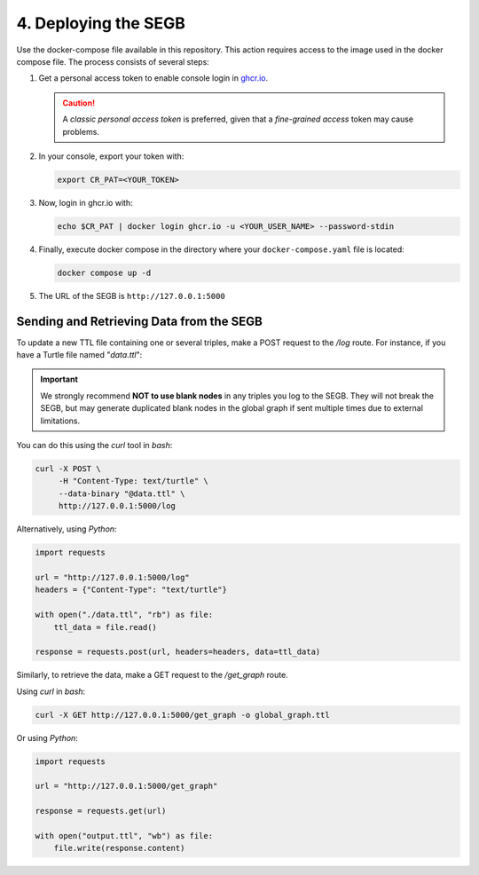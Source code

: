 4. Deploying the SEGB
==================================================

Use the docker-compose file available in this repository. This action requires access to the image used in the docker compose file. The process consists of several steps:

1. Get a personal access token to enable console login in `ghcr.io <https://docs.github.com/es/authentication/keeping-your-account-and-data-secure/managing-your-personal-access-tokens>`__.

   .. caution::
      A *classic personal access token* is preferred, given that a *fine-grained access* token may cause problems.

2. In your console, export your token with:

   .. code-block:: shell

      export CR_PAT=<YOUR_TOKEN>

3. Now, login in ghcr.io with:

   .. code-block:: shell

      echo $CR_PAT | docker login ghcr.io -u <YOUR_USER_NAME> --password-stdin

4. Finally, execute docker compose in the directory where your ``docker-compose.yaml`` file is located:

   .. code-block:: shell

      docker compose up -d

5. The URL of the SEGB is ``http://127.0.0.1:5000``


Sending and Retrieving Data from the SEGB
------------------------------------------

To update a new TTL file containing one or several triples, make a POST request to the */log* route. For instance, if you have a Turtle file named "*data.ttl*":

.. important::
   We strongly recommend **NOT to use blank nodes** in any triples you log to the SEGB. They will not break the SEGB, but may generate duplicated blank nodes in the global graph if sent multiple times due to external limitations.

You can do this using the *curl* tool in *bash*:

.. code-block:: shell

   curl -X POST \
        -H "Content-Type: text/turtle" \
        --data-binary "@data.ttl" \
        http://127.0.0.1:5000/log

Alternatively, using *Python*:

.. code-block:: python

   import requests

   url = "http://127.0.0.1:5000/log"
   headers = {"Content-Type": "text/turtle"}

   with open("./data.ttl", "rb") as file:
       ttl_data = file.read()

   response = requests.post(url, headers=headers, data=ttl_data)

Similarly, to retrieve the data, make a GET request to the */get_graph* route.

Using *curl* in *bash*:

.. code-block:: shell

   curl -X GET http://127.0.0.1:5000/get_graph -o global_graph.ttl

Or using *Python*:

.. code-block:: python

   import requests

   url = "http://127.0.0.1:5000/get_graph"

   response = requests.get(url)

   with open("output.ttl", "wb") as file:
       file.write(response.content)